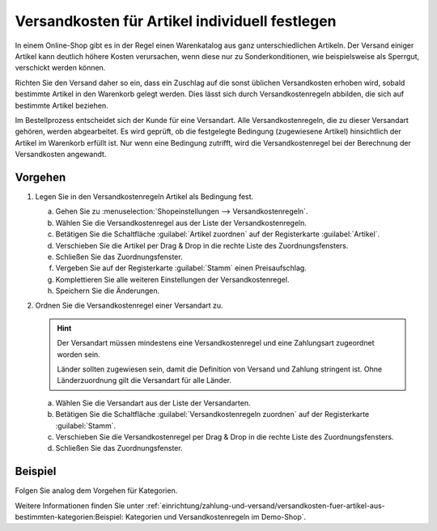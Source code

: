 ﻿Versandkosten für Artikel individuell festlegen
===============================================

In einem Online-Shop gibt es in der Regel einen Warenkatalog aus ganz unterschiedlichen Artikeln. Der Versand einiger Artikel kann deutlich höhere Kosten verursachen, wenn diese nur zu Sonderkonditionen, wie beispielsweise als Sperrgut, verschickt werden können.

Richten Sie den Versand daher so ein, dass ein Zuschlag auf die sonst üblichen Versandkosten erhoben wird, sobald bestimmte Artikel in den Warenkorb gelegt werden. Dies lässt sich durch Versandkostenregeln abbilden, die sich auf bestimmte Artikel beziehen.

Im Bestellprozess entscheidet sich der Kunde für eine Versandart. Alle Versandkostenregeln, die zu dieser Versandart gehören, werden abgearbeitet. Es wird geprüft, ob die festgelegte Bedingung (zugewiesene Artikel) hinsichtlich der Artikel im Warenkorb erfüllt ist. Nur wenn eine Bedingung zutrifft, wird die Versandkostenregel bei der Berechnung der Versandkosten angewandt.

Vorgehen
--------

1. Legen Sie in den Versandkostenregeln Artikel als Bedingung fest.

   a. Gehen Sie zu :menuselection:`Shopeinstellungen --> Versandkostenregeln`.
   #. Wählen Sie die Versandkostenregel aus der Liste der Versandkostenregeln.
   #. Betätigen Sie die Schaltfläche :guilabel:`Artikel zuordnen` auf der Registerkarte :guilabel:`Artikel`.
   #. Verschieben Sie die Artikel per Drag \& Drop in die rechte Liste des Zuordnungsfensters.
   #. Schließen Sie das Zuordnungsfenster.
   #. Vergeben Sie auf der Registerkarte :guilabel:`Stamm` einen Preisaufschlag.
   #. Komplettieren Sie alle weiteren Einstellungen der Versandkostenregel.
   #. Speichern Sie die Änderungen.

2. Ordnen Sie die Versandkostenregel einer Versandart zu.

   .. hint:: Der Versandart müssen mindestens eine Versandkostenregel und eine Zahlungsart zugeordnet worden sein.

      Länder sollten zugewiesen sein, damit die Definition von Versand und Zahlung stringent ist. Ohne Länderzuordnung gilt die Versandart für alle Länder.

   a. Wählen Sie die Versandart aus der Liste der Versandarten.
   #. Betätigen Sie die Schaltfläche :guilabel:`Versandkostenregeln zuordnen` auf der Registerkarte :guilabel:`Stamm`.
   #. Verschieben Sie die Versandkostenregel per Drag \& Drop in die rechte Liste des Zuordnungsfensters.
   #. Schließen Sie das Zuordnungsfenster.

Beispiel
--------

Folgen Sie analog dem Vorgehen für Kategorien.

Weitere Informationen finden Sie unter :ref:`einrichtung/zahlung-und-versand/versandkosten-fuer-artikel-aus-bestimmten-kategorien:Beispiel: Kategorien und Versandkostenregeln im Demo-Shop`.


.. seealso:: :doc:`Versandkostenregeln - Registerkarte Artikel <../versandkostenregeln/registerkarte-artikel>` | :doc:`Versandarten - Registerkarte Stamm <../versandarten/registerkarte-stamm>`

.. Intern: oxbafy, Status: